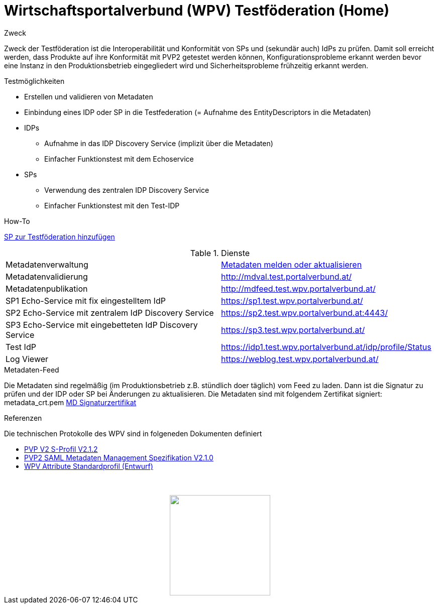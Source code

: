 = Wirtschaftsportalverbund (WPV) Testföderation (Home)

.Zweck
Zweck der Testföderation ist die Interoperabilität und Konformität von SPs und (sekundär auch) IdPs
zu prüfen. Damit soll erreicht werden, dass Produkte auf ihre Konformität mit PVP2 getestet werden
können, Konfigurationsprobleme erkannt werden bevor eine Instanz in den Produktionsbetrieb
eingegliedert wird und Sicherheitsprobleme frühzeitig erkannt werden.


.Testmöglichkeiten

* Erstellen und validieren von Metadaten
* Einbindung eines IDP oder SP in die Testfederation (= Aufnahme des EntityDescriptors in die Metadaten)
* IDPs
  ** Aufnahme in das IDP Discovery Service (implizit über die Metadaten)
  ** Einfacher Funktionstest mit dem Echoservice
* SPs
  ** Verwendung des zentralen IDP Discovery Service
  ** Einfacher Funktionstest mit den Test-IDP

.How-To
link:how-to-SP.html[SP zur Testföderation hinzufügen]


.Dienste

|====================
|Metadatenverwaltung | link:metadataupload.html[Metadaten melden oder aktualisieren]
|Metadatenvalidierung | http://mdval.test.portalverbund.at/
|Metadatenpublikation |http://mdfeed.test.wpv.portalverbund.at/
|SP1 Echo-Service mit fix eingestelltem IdP | https://sp1.test.wpv.portalverbund.at/
|SP2 Echo-Service mit zentralem IdP Discovery Service | https://sp2.test.wpv.portalverbund.at:4443/
|SP3 Echo-Service mit eingebetteten IdP Discovery Service | https://sp3.test.wpv.portalverbund.at/
|Test IdP | https://idp1.test.wpv.portalverbund.at/idp/profile/Status
|Log Viewer | https://weblog.test.wpv.portalverbund.at/
|====================

.Metadaten-Feed

Die Metadaten sind regelmäßig (im Produktionsbetrieb z.B. stündlich doer täglich) vom 
Feed zu laden. Dann ist die Signatur zu prüfen und der IDP oder SP bei Änderungen zu 
aktualisieren. Die Metadaten sind mit folgendem Zertifikat signiert:
metadata_crt.pem
link:files/metadata_crt.pem[MD Signaturzertifikat]


.Referenzen
Die technischen Protokolle des WPV sind in folgeneden Dokumenten definiert

++++
<ul><li>
<a href="http://reference.e-government.gv.at/fileadmin/user_upload/PVP2-S-Profil_2-1-2_20150601.pdf">PVP V2 S-Profil V2.1.2</a>
</li><li>
<a href="https://www.ref.gv.at/fileadmin/user_upload/PVP2-S-MD_2-1-2_20150601.pdf">PVP2 SAML Metadaten Management Spezifikation V2.1.0</a>
</li><li>
<a href="files/WPV-Attribute.pdf">WPV Attribute Standardprofil (Entwurf)</a>
</li></ul>
<img src="images/logo.png" style="display: block; margin-top: 3.5em; margin-left: auto; margin-right: auto; width: 200px;">
++++
